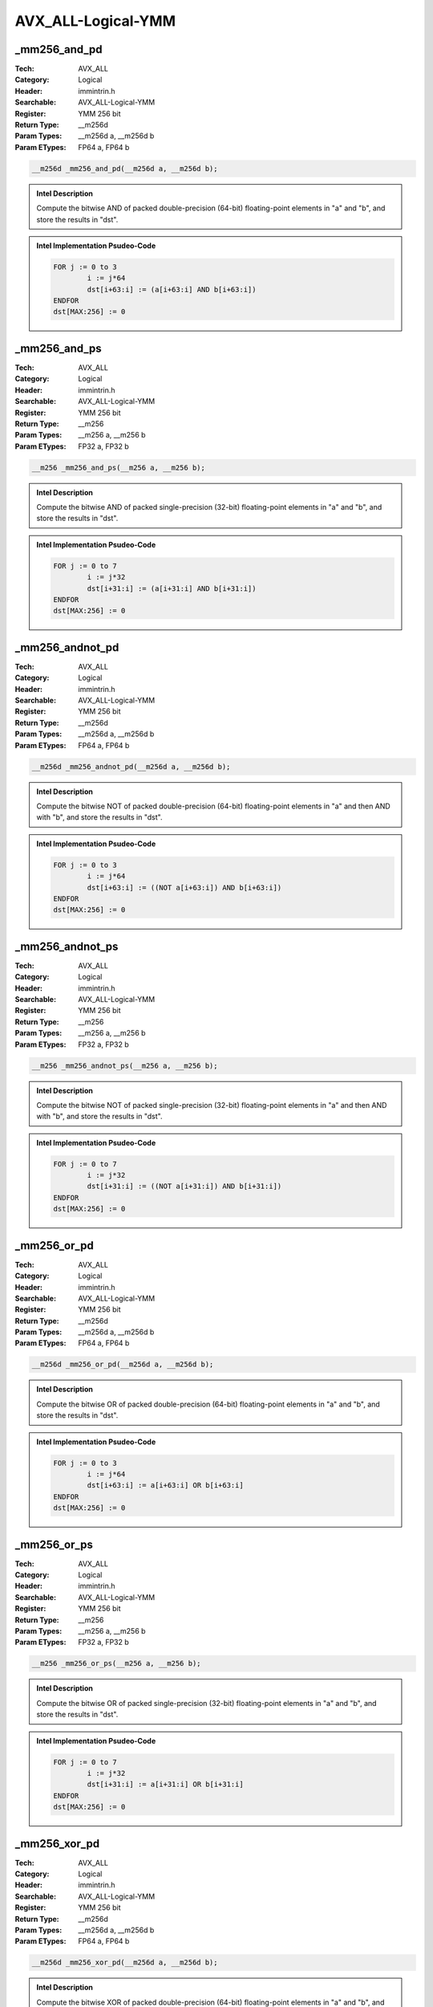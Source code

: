 AVX_ALL-Logical-YMM
===================

_mm256_and_pd
-------------
:Tech: AVX_ALL
:Category: Logical
:Header: immintrin.h
:Searchable: AVX_ALL-Logical-YMM
:Register: YMM 256 bit
:Return Type: __m256d
:Param Types:
    __m256d a, 
    __m256d b
:Param ETypes:
    FP64 a, 
    FP64 b

.. code-block:: C

    __m256d _mm256_and_pd(__m256d a, __m256d b);

.. admonition:: Intel Description

    Compute the bitwise AND of packed double-precision (64-bit) floating-point elements in "a" and "b", and store the results in "dst".

.. admonition:: Intel Implementation Psudeo-Code

    .. code-block:: text

        
        FOR j := 0 to 3
        	i := j*64
        	dst[i+63:i] := (a[i+63:i] AND b[i+63:i])
        ENDFOR
        dst[MAX:256] := 0
        	

_mm256_and_ps
-------------
:Tech: AVX_ALL
:Category: Logical
:Header: immintrin.h
:Searchable: AVX_ALL-Logical-YMM
:Register: YMM 256 bit
:Return Type: __m256
:Param Types:
    __m256 a, 
    __m256 b
:Param ETypes:
    FP32 a, 
    FP32 b

.. code-block:: C

    __m256 _mm256_and_ps(__m256 a, __m256 b);

.. admonition:: Intel Description

    Compute the bitwise AND of packed single-precision (32-bit) floating-point elements in "a" and "b", and store the results in "dst".

.. admonition:: Intel Implementation Psudeo-Code

    .. code-block:: text

        
        FOR j := 0 to 7
        	i := j*32
        	dst[i+31:i] := (a[i+31:i] AND b[i+31:i])
        ENDFOR
        dst[MAX:256] := 0
        	

_mm256_andnot_pd
----------------
:Tech: AVX_ALL
:Category: Logical
:Header: immintrin.h
:Searchable: AVX_ALL-Logical-YMM
:Register: YMM 256 bit
:Return Type: __m256d
:Param Types:
    __m256d a, 
    __m256d b
:Param ETypes:
    FP64 a, 
    FP64 b

.. code-block:: C

    __m256d _mm256_andnot_pd(__m256d a, __m256d b);

.. admonition:: Intel Description

    Compute the bitwise NOT of packed double-precision (64-bit) floating-point elements in "a" and then AND with "b", and store the results in "dst".

.. admonition:: Intel Implementation Psudeo-Code

    .. code-block:: text

        
        FOR j := 0 to 3
        	i := j*64
        	dst[i+63:i] := ((NOT a[i+63:i]) AND b[i+63:i])
        ENDFOR
        dst[MAX:256] := 0
        	

_mm256_andnot_ps
----------------
:Tech: AVX_ALL
:Category: Logical
:Header: immintrin.h
:Searchable: AVX_ALL-Logical-YMM
:Register: YMM 256 bit
:Return Type: __m256
:Param Types:
    __m256 a, 
    __m256 b
:Param ETypes:
    FP32 a, 
    FP32 b

.. code-block:: C

    __m256 _mm256_andnot_ps(__m256 a, __m256 b);

.. admonition:: Intel Description

    Compute the bitwise NOT of packed single-precision (32-bit) floating-point elements in "a" and then AND with "b", and store the results in "dst".

.. admonition:: Intel Implementation Psudeo-Code

    .. code-block:: text

        
        FOR j := 0 to 7
        	i := j*32
        	dst[i+31:i] := ((NOT a[i+31:i]) AND b[i+31:i])
        ENDFOR
        dst[MAX:256] := 0
        	

_mm256_or_pd
------------
:Tech: AVX_ALL
:Category: Logical
:Header: immintrin.h
:Searchable: AVX_ALL-Logical-YMM
:Register: YMM 256 bit
:Return Type: __m256d
:Param Types:
    __m256d a, 
    __m256d b
:Param ETypes:
    FP64 a, 
    FP64 b

.. code-block:: C

    __m256d _mm256_or_pd(__m256d a, __m256d b);

.. admonition:: Intel Description

    Compute the bitwise OR of packed double-precision (64-bit) floating-point elements in "a" and "b", and store the results in "dst".

.. admonition:: Intel Implementation Psudeo-Code

    .. code-block:: text

        
        FOR j := 0 to 3
        	i := j*64
        	dst[i+63:i] := a[i+63:i] OR b[i+63:i]
        ENDFOR
        dst[MAX:256] := 0
        	

_mm256_or_ps
------------
:Tech: AVX_ALL
:Category: Logical
:Header: immintrin.h
:Searchable: AVX_ALL-Logical-YMM
:Register: YMM 256 bit
:Return Type: __m256
:Param Types:
    __m256 a, 
    __m256 b
:Param ETypes:
    FP32 a, 
    FP32 b

.. code-block:: C

    __m256 _mm256_or_ps(__m256 a, __m256 b);

.. admonition:: Intel Description

    Compute the bitwise OR of packed single-precision (32-bit) floating-point elements in "a" and "b", and store the results in "dst".

.. admonition:: Intel Implementation Psudeo-Code

    .. code-block:: text

        
        FOR j := 0 to 7
        	i := j*32
        	dst[i+31:i] := a[i+31:i] OR b[i+31:i]
        ENDFOR
        dst[MAX:256] := 0
        	

_mm256_xor_pd
-------------
:Tech: AVX_ALL
:Category: Logical
:Header: immintrin.h
:Searchable: AVX_ALL-Logical-YMM
:Register: YMM 256 bit
:Return Type: __m256d
:Param Types:
    __m256d a, 
    __m256d b
:Param ETypes:
    FP64 a, 
    FP64 b

.. code-block:: C

    __m256d _mm256_xor_pd(__m256d a, __m256d b);

.. admonition:: Intel Description

    Compute the bitwise XOR of packed double-precision (64-bit) floating-point elements in "a" and "b", and store the results in "dst".

.. admonition:: Intel Implementation Psudeo-Code

    .. code-block:: text

        
        FOR j := 0 to 3
        	i := j*64
        	dst[i+63:i] := a[i+63:i] XOR b[i+63:i]
        ENDFOR
        dst[MAX:256] := 0
        	

_mm256_xor_ps
-------------
:Tech: AVX_ALL
:Category: Logical
:Header: immintrin.h
:Searchable: AVX_ALL-Logical-YMM
:Register: YMM 256 bit
:Return Type: __m256
:Param Types:
    __m256 a, 
    __m256 b
:Param ETypes:
    FP32 a, 
    FP32 b

.. code-block:: C

    __m256 _mm256_xor_ps(__m256 a, __m256 b);

.. admonition:: Intel Description

    Compute the bitwise XOR of packed single-precision (32-bit) floating-point elements in "a" and "b", and store the results in "dst".

.. admonition:: Intel Implementation Psudeo-Code

    .. code-block:: text

        
        FOR j := 0 to 7
        	i := j*32
        	dst[i+31:i] := a[i+31:i] XOR b[i+31:i]
        ENDFOR
        dst[MAX:256] := 0
        	

_mm256_testz_si256
------------------
:Tech: AVX_ALL
:Category: Logical
:Header: immintrin.h
:Searchable: AVX_ALL-Logical-YMM
:Register: YMM 256 bit
:Return Type: int
:Param Types:
    __m256i a, 
    __m256i b
:Param ETypes:
    M256 a, 
    M256 b

.. code-block:: C

    int _mm256_testz_si256(__m256i a, __m256i b);

.. admonition:: Intel Description

    Compute the bitwise AND of 256 bits (representing integer data) in "a" and "b", and set "ZF" to 1 if the result is zero, otherwise set "ZF" to 0. Compute the bitwise NOT of "a" and then AND with "b", and set "CF" to 1 if the result is zero, otherwise set "CF" to 0. Return the "ZF" value.

.. admonition:: Intel Implementation Psudeo-Code

    .. code-block:: text

        
        IF ((a[255:0] AND b[255:0]) == 0)
        	ZF := 1
        ELSE
        	ZF := 0
        FI
        IF (((NOT a[255:0]) AND b[255:0]) == 0)
        	CF := 1
        ELSE
        	CF := 0
        FI
        RETURN ZF
        	

_mm256_testc_si256
------------------
:Tech: AVX_ALL
:Category: Logical
:Header: immintrin.h
:Searchable: AVX_ALL-Logical-YMM
:Register: YMM 256 bit
:Return Type: int
:Param Types:
    __m256i a, 
    __m256i b
:Param ETypes:
    M256 a, 
    M256 b

.. code-block:: C

    int _mm256_testc_si256(__m256i a, __m256i b);

.. admonition:: Intel Description

    Compute the bitwise AND of 256 bits (representing integer data) in "a" and "b", and set "ZF" to 1 if the result is zero, otherwise set "ZF" to 0. Compute the bitwise NOT of "a" and then AND with "b", and set "CF" to 1 if the result is zero, otherwise set "CF" to 0. Return the "CF" value.

.. admonition:: Intel Implementation Psudeo-Code

    .. code-block:: text

        
        IF ((a[255:0] AND b[255:0]) == 0)
        	ZF := 1
        ELSE
        	ZF := 0
        FI
        IF (((NOT a[255:0]) AND b[255:0]) == 0)
        	CF := 1
        ELSE
        	CF := 0
        FI
        RETURN CF
        	

_mm256_testnzc_si256
--------------------
:Tech: AVX_ALL
:Category: Logical
:Header: immintrin.h
:Searchable: AVX_ALL-Logical-YMM
:Register: YMM 256 bit
:Return Type: int
:Param Types:
    __m256i a, 
    __m256i b
:Param ETypes:
    M256 a, 
    M256 b

.. code-block:: C

    int _mm256_testnzc_si256(__m256i a, __m256i b);

.. admonition:: Intel Description

    Compute the bitwise AND of 256 bits (representing integer data) in "a" and "b", and set "ZF" to 1 if the result is zero, otherwise set "ZF" to 0. Compute the bitwise NOT of "a" and then AND with "b", and set "CF" to 1 if the result is zero, otherwise set "CF" to 0. Return 1 if both the "ZF" and "CF" values are zero, otherwise return 0.

.. admonition:: Intel Implementation Psudeo-Code

    .. code-block:: text

        
        IF ((a[255:0] AND b[255:0]) == 0)
        	ZF := 1
        ELSE
        	ZF := 0
        FI
        IF (((NOT a[255:0]) AND b[255:0]) == 0)
        	CF := 1
        ELSE
        	CF := 0
        FI
        IF (ZF == 0 && CF == 0)
        	dst := 1
        ELSE
        	dst := 0
        FI
        	

_mm256_testz_pd
---------------
:Tech: AVX_ALL
:Category: Logical
:Header: immintrin.h
:Searchable: AVX_ALL-Logical-YMM
:Register: YMM 256 bit
:Return Type: int
:Param Types:
    __m256d a, 
    __m256d b
:Param ETypes:
    FP64 a, 
    FP64 b

.. code-block:: C

    int _mm256_testz_pd(__m256d a, __m256d b);

.. admonition:: Intel Description

    Compute the bitwise AND of 256 bits (representing double-precision (64-bit) floating-point elements) in "a" and "b", producing an intermediate 256-bit value, and set "ZF" to 1 if the sign bit of each 64-bit element in the intermediate value is zero, otherwise set "ZF" to 0. Compute the bitwise NOT of "a" and then AND with "b", producing an intermediate value, and set "CF" to 1 if the sign bit of each 64-bit element in the intermediate value is zero, otherwise set "CF" to 0. Return the "ZF" value.

.. admonition:: Intel Implementation Psudeo-Code

    .. code-block:: text

        
        tmp[255:0] := a[255:0] AND b[255:0]
        IF (tmp[63] == 0 && tmp[127] == 0 && tmp[191] == 0 && tmp[255] == 0)
        	ZF := 1
        ELSE
        	ZF := 0
        FI
        tmp[255:0] := (NOT a[255:0]) AND b[255:0]
        IF (tmp[63] == 0 && tmp[127] == 0 && tmp[191] == 0 && tmp[255] == 0)
        	CF := 1
        ELSE
        	CF := 0
        FI
        dst := ZF
        	

_mm256_testc_pd
---------------
:Tech: AVX_ALL
:Category: Logical
:Header: immintrin.h
:Searchable: AVX_ALL-Logical-YMM
:Register: YMM 256 bit
:Return Type: int
:Param Types:
    __m256d a, 
    __m256d b
:Param ETypes:
    FP64 a, 
    FP64 b

.. code-block:: C

    int _mm256_testc_pd(__m256d a, __m256d b);

.. admonition:: Intel Description

    Compute the bitwise AND of 256 bits (representing double-precision (64-bit) floating-point elements) in "a" and "b", producing an intermediate 256-bit value, and set "ZF" to 1 if the sign bit of each 64-bit element in the intermediate value is zero, otherwise set "ZF" to 0. Compute the bitwise NOT of "a" and then AND with "b", producing an intermediate value, and set "CF" to 1 if the sign bit of each 64-bit element in the intermediate value is zero, otherwise set "CF" to 0. Return the "CF" value.

.. admonition:: Intel Implementation Psudeo-Code

    .. code-block:: text

        
        tmp[255:0] := a[255:0] AND b[255:0]
        IF (tmp[63] == 0 && tmp[127] == 0 && tmp[191] == 0 && tmp[255] == 0)
        	ZF := 1
        ELSE
        	ZF := 0
        FI
        tmp[255:0] := (NOT a[255:0]) AND b[255:0]
        IF (tmp[63] == 0 && tmp[127] == 0 && tmp[191] == 0 && tmp[255] == 0)
        	CF := 1
        ELSE
        	CF := 0
        FI
        dst := CF
        	

_mm256_testnzc_pd
-----------------
:Tech: AVX_ALL
:Category: Logical
:Header: immintrin.h
:Searchable: AVX_ALL-Logical-YMM
:Register: YMM 256 bit
:Return Type: int
:Param Types:
    __m256d a, 
    __m256d b
:Param ETypes:
    FP64 a, 
    FP64 b

.. code-block:: C

    int _mm256_testnzc_pd(__m256d a, __m256d b);

.. admonition:: Intel Description

    Compute the bitwise AND of 256 bits (representing double-precision (64-bit) floating-point elements) in "a" and "b", producing an intermediate 256-bit value, and set "ZF" to 1 if the sign bit of each 64-bit element in the intermediate value is zero, otherwise set "ZF" to 0. Compute the bitwise NOT of "a" and then AND with "b", producing an intermediate value, and set "CF" to 1 if the sign bit of each 64-bit element in the intermediate value is zero, otherwise set "CF" to 0. Return 1 if both the "ZF" and "CF" values are zero, otherwise return 0.

.. admonition:: Intel Implementation Psudeo-Code

    .. code-block:: text

        
        tmp[255:0] := a[255:0] AND b[255:0]
        IF (tmp[63] == 0 && tmp[127] == 0 && tmp[191] == 0 && tmp[255] == 0)
        	ZF := 1
        ELSE
        	ZF := 0
        FI
        tmp[255:0] := (NOT a[255:0]) AND b[255:0]
        IF (tmp[63] == 0 && tmp[127] == 0 && tmp[191] == 0 && tmp[255] == 0)
        	CF := 1
        ELSE
        	CF := 0
        FI
        IF (ZF == 0 && CF == 0)
        	dst := 1
        ELSE
        	dst := 0
        FI
        	

_mm256_testz_ps
---------------
:Tech: AVX_ALL
:Category: Logical
:Header: immintrin.h
:Searchable: AVX_ALL-Logical-YMM
:Register: YMM 256 bit
:Return Type: int
:Param Types:
    __m256 a, 
    __m256 b
:Param ETypes:
    FP32 a, 
    FP32 b

.. code-block:: C

    int _mm256_testz_ps(__m256 a, __m256 b);

.. admonition:: Intel Description

    Compute the bitwise AND of 256 bits (representing single-precision (32-bit) floating-point elements) in "a" and "b", producing an intermediate 256-bit value, and set "ZF" to 1 if the sign bit of each 32-bit element in the intermediate value is zero, otherwise set "ZF" to 0. Compute the bitwise NOT of "a" and then AND with "b", producing an intermediate value, and set "CF" to 1 if the sign bit of each 32-bit element in the intermediate value is zero, otherwise set "CF" to 0. Return the "ZF" value.

.. admonition:: Intel Implementation Psudeo-Code

    .. code-block:: text

        
        tmp[255:0] := a[255:0] AND b[255:0]
        IF (tmp[31] == 0 && tmp[63] == 0 && tmp[95] == 0 && tmp[127] == 0 && \
            tmp[159] == 0 && tmp[191] == 0 && tmp[223] == 0 && tmp[255] == 0)
        	ZF := 1
        ELSE
        	ZF := 0
        FI
        tmp[255:0] := (NOT a[255:0]) AND b[255:0]
        IF (tmp[31] == 0 && tmp[63] == 0 && tmp[95] == 0 && tmp[127] == 0 && \
            tmp[159] == 0 && tmp[191] == 0 && tmp[223] == 0 && tmp[255] == 0)
        	CF := 1
        ELSE
        	CF := 0
        FI
        dst := ZF
        	

_mm256_testc_ps
---------------
:Tech: AVX_ALL
:Category: Logical
:Header: immintrin.h
:Searchable: AVX_ALL-Logical-YMM
:Register: YMM 256 bit
:Return Type: int
:Param Types:
    __m256 a, 
    __m256 b
:Param ETypes:
    FP32 a, 
    FP32 b

.. code-block:: C

    int _mm256_testc_ps(__m256 a, __m256 b);

.. admonition:: Intel Description

    Compute the bitwise AND of 256 bits (representing single-precision (32-bit) floating-point elements) in "a" and "b", producing an intermediate 256-bit value, and set "ZF" to 1 if the sign bit of each 32-bit element in the intermediate value is zero, otherwise set "ZF" to 0. Compute the bitwise NOT of "a" and then AND with "b", producing an intermediate value, and set "CF" to 1 if the sign bit of each 32-bit element in the intermediate value is zero, otherwise set "CF" to 0. Return the "CF" value.

.. admonition:: Intel Implementation Psudeo-Code

    .. code-block:: text

        
        tmp[255:0] := a[255:0] AND b[255:0]
        IF (tmp[31] == 0 && tmp[63] == 0 && tmp[95] == 0 && tmp[127] == 0 && \
            tmp[159] == 0 && tmp[191] == 0 && tmp[223] == 0 && tmp[255] == 0)
        	ZF := 1
        ELSE
        	ZF := 0
        FI
        tmp[255:0] := (NOT a[255:0]) AND b[255:0]
        IF (tmp[31] == 0 && tmp[63] == 0 && tmp[95] == 0 && tmp[127] == 0 && \
            tmp[159] == 0 && tmp[191] == 0 && tmp[223] == 0 && tmp[255] == 0)
        	CF := 1
        ELSE
        	CF := 0
        FI
        dst := CF
        	

_mm256_testnzc_ps
-----------------
:Tech: AVX_ALL
:Category: Logical
:Header: immintrin.h
:Searchable: AVX_ALL-Logical-YMM
:Register: YMM 256 bit
:Return Type: int
:Param Types:
    __m256 a, 
    __m256 b
:Param ETypes:
    FP32 a, 
    FP32 b

.. code-block:: C

    int _mm256_testnzc_ps(__m256 a, __m256 b);

.. admonition:: Intel Description

    Compute the bitwise AND of 256 bits (representing single-precision (32-bit) floating-point elements) in "a" and "b", producing an intermediate 256-bit value, and set "ZF" to 1 if the sign bit of each 32-bit element in the intermediate value is zero, otherwise set "ZF" to 0. Compute the bitwise NOT of "a" and then AND with "b", producing an intermediate value, and set "CF" to 1 if the sign bit of each 32-bit element in the intermediate value is zero, otherwise set "CF" to 0. Return 1 if both the "ZF" and "CF" values are zero, otherwise return 0.

.. admonition:: Intel Implementation Psudeo-Code

    .. code-block:: text

        
        tmp[255:0] := a[255:0] AND b[255:0]
        IF (tmp[31] == 0 && tmp[63] == 0 && tmp[95] == 0 && tmp[127] == 0 && \
            tmp[159] == 0 && tmp[191] == 0 && tmp[223] == 0 && tmp[255] == 0)
        	ZF := 1
        ELSE
        	ZF := 0
        FI
        tmp[255:0] := (NOT a[255:0]) AND b[255:0]
        IF (tmp[31] == 0 && tmp[63] == 0 && tmp[95] == 0 && tmp[127] == 0 && \
            tmp[159] == 0 && tmp[191] == 0 && tmp[223] == 0 && tmp[255] == 0)
        	CF := 1
        ELSE
        	CF := 0
        FI
        IF (ZF == 0 && CF == 0)
        	dst := 1
        ELSE
        	dst := 0
        FI
        	

_mm256_and_si256
----------------
:Tech: AVX_ALL
:Category: Logical
:Header: immintrin.h
:Searchable: AVX_ALL-Logical-YMM
:Register: YMM 256 bit
:Return Type: __m256i
:Param Types:
    __m256i a, 
    __m256i b
:Param ETypes:
    M256 a, 
    M256 b

.. code-block:: C

    __m256i _mm256_and_si256(__m256i a, __m256i b);

.. admonition:: Intel Description

    Compute the bitwise AND of 256 bits (representing integer data) in "a" and "b", and store the result in "dst".

.. admonition:: Intel Implementation Psudeo-Code

    .. code-block:: text

        
        dst[255:0] := (a[255:0] AND b[255:0])
        dst[MAX:256] := 0
        	

_mm256_andnot_si256
-------------------
:Tech: AVX_ALL
:Category: Logical
:Header: immintrin.h
:Searchable: AVX_ALL-Logical-YMM
:Register: YMM 256 bit
:Return Type: __m256i
:Param Types:
    __m256i a, 
    __m256i b
:Param ETypes:
    M256 a, 
    M256 b

.. code-block:: C

    __m256i _mm256_andnot_si256(__m256i a, __m256i b);

.. admonition:: Intel Description

    Compute the bitwise NOT of 256 bits (representing integer data) in "a" and then AND with "b", and store the result in "dst".

.. admonition:: Intel Implementation Psudeo-Code

    .. code-block:: text

        
        dst[255:0] := ((NOT a[255:0]) AND b[255:0])
        dst[MAX:256] := 0
        	

_mm256_or_si256
---------------
:Tech: AVX_ALL
:Category: Logical
:Header: immintrin.h
:Searchable: AVX_ALL-Logical-YMM
:Register: YMM 256 bit
:Return Type: __m256i
:Param Types:
    __m256i a, 
    __m256i b
:Param ETypes:
    M256 a, 
    M256 b

.. code-block:: C

    __m256i _mm256_or_si256(__m256i a, __m256i b);

.. admonition:: Intel Description

    Compute the bitwise OR of 256 bits (representing integer data) in "a" and "b", and store the result in "dst".

.. admonition:: Intel Implementation Psudeo-Code

    .. code-block:: text

        
        dst[255:0] := (a[255:0] OR b[255:0])
        dst[MAX:256] := 0
        	

_mm256_xor_si256
----------------
:Tech: AVX_ALL
:Category: Logical
:Header: immintrin.h
:Searchable: AVX_ALL-Logical-YMM
:Register: YMM 256 bit
:Return Type: __m256i
:Param Types:
    __m256i a, 
    __m256i b
:Param ETypes:
    M256 a, 
    M256 b

.. code-block:: C

    __m256i _mm256_xor_si256(__m256i a, __m256i b);

.. admonition:: Intel Description

    Compute the bitwise XOR of 256 bits (representing integer data) in "a" and "b", and store the result in "dst".

.. admonition:: Intel Implementation Psudeo-Code

    .. code-block:: text

        
        dst[255:0] := (a[255:0] XOR b[255:0])
        dst[MAX:256] := 0
        	

